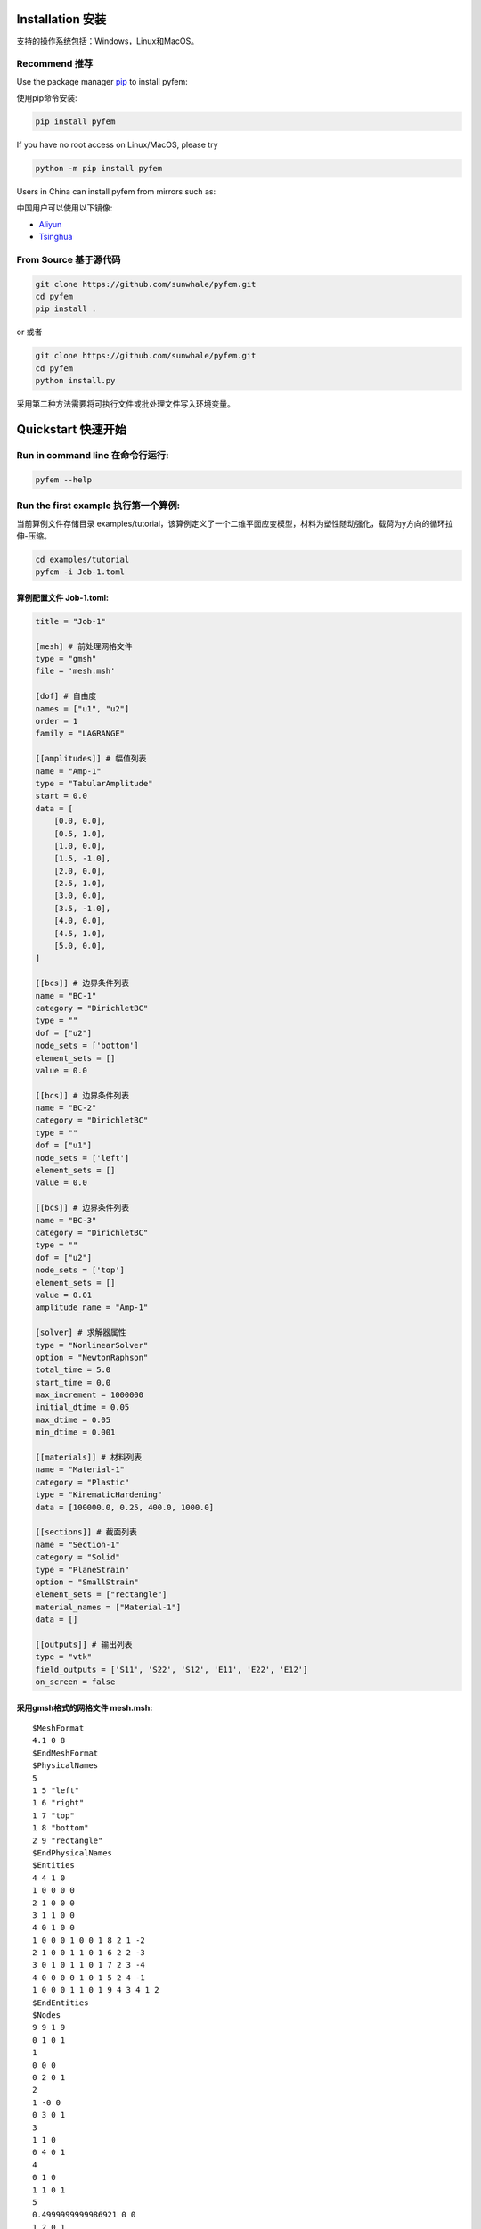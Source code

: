 Installation 安装
========================================

支持的操作系统包括：Windows，Linux和MacOS。

Recommend 推荐
----------------------------------------

Use the package manager `pip <https://pypi.org/project/pyfem/>`__ to
install pyfem:

使用pip命令安装:

.. code:: bash

   pip install pyfem

If you have no root access on Linux/MacOS, please try

.. code:: bash

   python -m pip install pyfem

Users in China can install pyfem from mirrors such as:

中国用户可以使用以下镜像:

- `Aliyun <https://developer.aliyun.com/mirror/pypi>`__

- `Tsinghua <https://mirrors.tuna.tsinghua.edu.cn/help/pypi/>`__

From Source 基于源代码
----------------------------------------

.. code:: bash

   git clone https://github.com/sunwhale/pyfem.git
   cd pyfem
   pip install .

or 或者

.. code:: bash

   git clone https://github.com/sunwhale/pyfem.git
   cd pyfem
   python install.py

采用第二种方法需要将可执行文件或批处理文件写入环境变量。

Quickstart 快速开始
========================================

Run in command line 在命令行运行:
----------------------------------------

.. code:: bash

   pyfem --help

Run the first example 执行第一个算例:
----------------------------------------

当前算例文件存储目录
examples/tutorial，该算例定义了一个二维平面应变模型，材料为塑性随动强化，载荷为y方向的循环拉伸-压缩。

.. code:: bash

   cd examples/tutorial
   pyfem -i Job-1.toml

算例配置文件 Job-1.toml:
~~~~~~~~~~~~~~~~~~~~~~~~~~~~~~~~~~~~~~~~

.. code:: toml

   title = "Job-1"

   [mesh] # 前处理网格文件
   type = "gmsh"
   file = 'mesh.msh'

   [dof] # 自由度
   names = ["u1", "u2"]
   order = 1
   family = "LAGRANGE"

   [[amplitudes]] # 幅值列表
   name = "Amp-1"
   type = "TabularAmplitude"
   start = 0.0
   data = [
       [0.0, 0.0],
       [0.5, 1.0],
       [1.0, 0.0],
       [1.5, -1.0],
       [2.0, 0.0],
       [2.5, 1.0],
       [3.0, 0.0],
       [3.5, -1.0],
       [4.0, 0.0],
       [4.5, 1.0],
       [5.0, 0.0],
   ]

   [[bcs]] # 边界条件列表
   name = "BC-1"
   category = "DirichletBC"
   type = ""
   dof = ["u2"]
   node_sets = ['bottom']
   element_sets = []
   value = 0.0

   [[bcs]] # 边界条件列表
   name = "BC-2"
   category = "DirichletBC"
   type = ""
   dof = ["u1"]
   node_sets = ['left']
   element_sets = []
   value = 0.0

   [[bcs]] # 边界条件列表
   name = "BC-3"
   category = "DirichletBC"
   type = ""
   dof = ["u2"]
   node_sets = ['top']
   element_sets = []
   value = 0.01
   amplitude_name = "Amp-1"

   [solver] # 求解器属性
   type = "NonlinearSolver"
   option = "NewtonRaphson"
   total_time = 5.0
   start_time = 0.0
   max_increment = 1000000
   initial_dtime = 0.05
   max_dtime = 0.05
   min_dtime = 0.001

   [[materials]] # 材料列表
   name = "Material-1"
   category = "Plastic"
   type = "KinematicHardening"
   data = [100000.0, 0.25, 400.0, 1000.0]

   [[sections]] # 截面列表
   name = "Section-1"
   category = "Solid"
   type = "PlaneStrain"
   option = "SmallStrain"
   element_sets = ["rectangle"]
   material_names = ["Material-1"]
   data = []

   [[outputs]] # 输出列表
   type = "vtk"
   field_outputs = ['S11', 'S22', 'S12', 'E11', 'E22', 'E12']
   on_screen = false

采用gmsh格式的网格文件 mesh.msh:
~~~~~~~~~~~~~~~~~~~~~~~~~~~~~~~~~~~~~~~~

::

   $MeshFormat
   4.1 0 8
   $EndMeshFormat
   $PhysicalNames
   5
   1 5 "left"
   1 6 "right"
   1 7 "top"
   1 8 "bottom"
   2 9 "rectangle"
   $EndPhysicalNames
   $Entities
   4 4 1 0
   1 0 0 0 0
   2 1 0 0 0
   3 1 1 0 0
   4 0 1 0 0
   1 0 0 0 1 0 0 1 8 2 1 -2
   2 1 0 0 1 1 0 1 6 2 2 -3
   3 0 1 0 1 1 0 1 7 2 3 -4
   4 0 0 0 0 1 0 1 5 2 4 -1
   1 0 0 0 1 1 0 1 9 4 3 4 1 2
   $EndEntities
   $Nodes
   9 9 1 9
   0 1 0 1
   1
   0 0 0
   0 2 0 1
   2
   1 -0 0
   0 3 0 1
   3
   1 1 0
   0 4 0 1
   4
   0 1 0
   1 1 0 1
   5
   0.4999999999986921 0 0
   1 2 0 1
   6
   1 0.4999999999986921 0
   1 3 0 1
   7
   0.5000000000020595 1 0
   1 4 0 1
   8
   0 0.5000000000020595 0
   2 1 0 1
   9
   0.5000000000003758 0.5000000000003758 0
   $EndNodes
   $Elements
   5 12 1 12
   1 1 1 2
   1 1 5
   2 5 2
   1 2 1 2
   3 2 6
   4 6 3
   1 3 1 2
   5 3 7
   6 7 4
   1 4 1 2
   7 4 8
   8 8 1
   2 1 3 4
   9 3 7 9 6
   10 6 9 5 2
   11 7 4 8 9
   12 9 8 1 5
   $EndElements

Postprocess 后处理
========================================

算例计算完成后将在配置文件所在目录下生成 .pvd 或
.vtu文件，可以使用开源可视化软件
`paraview <https://www.paraview.org/download/>`__ 进行查看。

Preprocess 前处理
========================================

本项目暂不提供前处理模块，基于 meshio
库，可以识别\ `gmsh <https://www.gmsh.info/>`__\ 、abaqus 和
ansys等有限元软件的网格文件。
